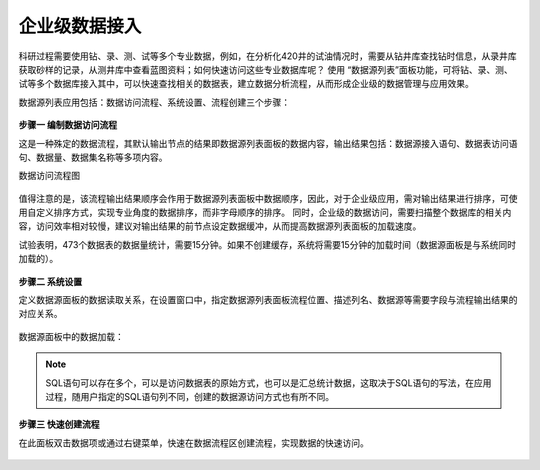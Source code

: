 ﻿.. DataAccess

企业级数据接入
====================================
科研过程需要使用钻、录、测、试等多个专业数据，例如，在分析化420井的试油情况时，需要从钻井库查找钻时信息，从录井库获取砂样的记录，从测井库中查看蓝图资料；如何快速访问这些专业数据库呢？
使用 “数据源列表”面板功能，可将钻、录、测、试等多个数据库接入其中，可以快速查找相关的数据表，建立数据分析流程，从而形成企业级的数据管理与应用效果。

数据源列表应用包括：数据访问流程、系统设置、流程创建三个步骤：

.. figure:: images/DataAccess01.png
     :align: center
     :figwidth: 90% 
     :name: plate 	 

**步骤一 编制数据访问流程**

这是一种殊定的数据流程，其默认输出节点的结果即数据源列表面板的数据内容，输出结果包括：数据源接入语句、数据表访问语句、数据量、数据集名称等多项内容。

数据访问流程图

.. figure:: images/DataAccess02.png
     :align: center
     :figwidth: 90% 
     :name: plate 	 
	 
	 
值得注意的是，该流程输出结果顺序会作用于数据源列表面板中数据顺序，因此，对于企业级应用，需对输出结果进行排序，可使用自定义排序方式，实现专业角度的数据排序，而非字母顺序的排序。
同时，企业级的数据访问，需要扫描整个数据库的相关内容，访问效率相对较慢，建议对输出结果的前节点设定数据缓冲，从而提高数据源列表面板的加载速度。

试验表明，473个数据表的数据量统计，需要15分钟。如果不创建缓存，系统将需要15分钟的加载时间（数据源面板是与系统同时加载的）。

.. figure:: images/DataAccess03.png
     :align: center
     :figwidth: 90% 
     :name: plate 	 
	 
	 
**步骤二 系统设置**	 

定义数据源面板的数据读取关系，在设置窗口中，指定数据源列表面板流程位置、描述列名、数据源等需要字段与流程输出结果的对应关系。

.. figure:: images/DataAccess04.png
     :align: center
     :figwidth: 90% 
     :name: plate 	 
	 
数据源面板中的数据加载：

.. figure:: images/DataAccess06.png
     :align: center
     :figwidth: 90% 
     :name: plate 
	 
.. note::	 

	SQL语句可以存在多个，可以是访问数据表的原始方式，也可以是汇总统计数据，这取决于SQL语句的写法，在应用过程，随用户指定的SQL语句列不同，创建的数据源访问方式也有所不同。

**步骤三 快速创建流程**

在此面板双击数据项或通过右键菜单，快速在数据流程区创建流程，实现数据的快速访问。
 
.. figure:: images/DataAccess06.png
     :align: center
     :figwidth: 90% 
     :name: plate 
	 
	 